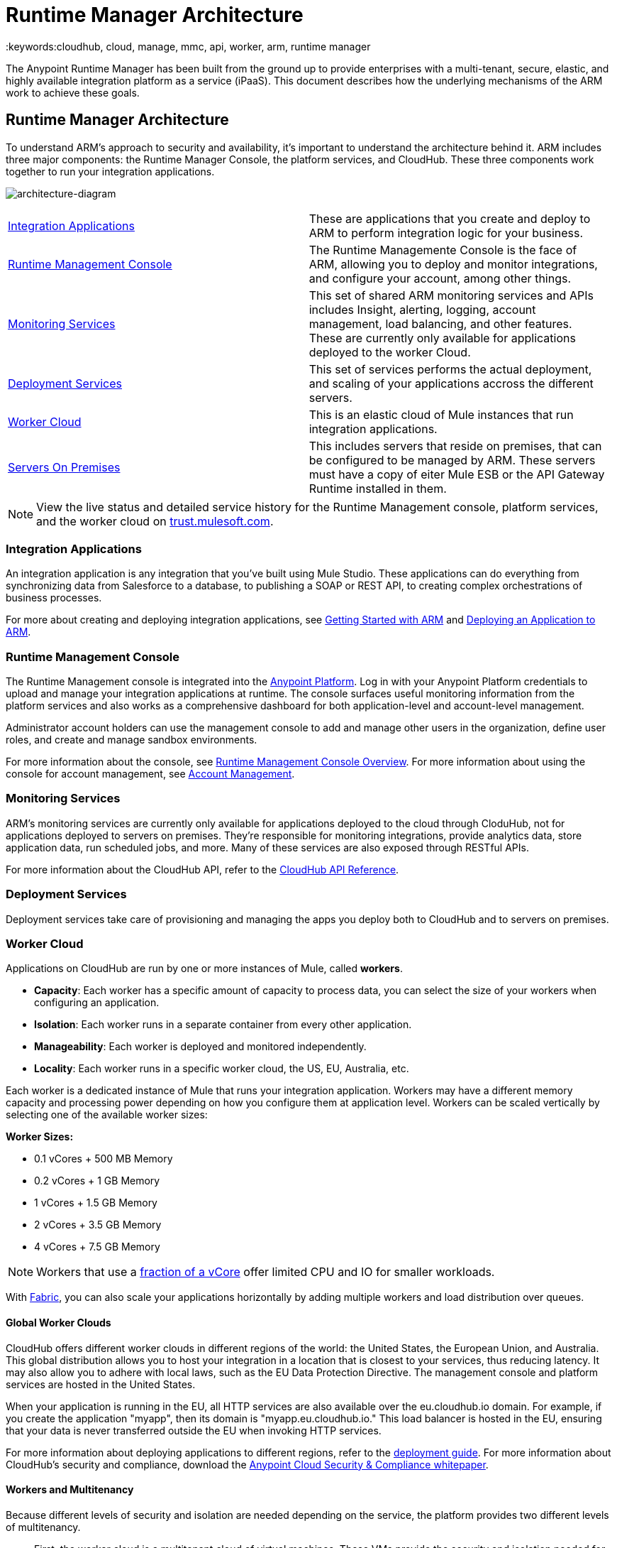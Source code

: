 = Runtime Manager Architecture
:keywords:cloudhub, cloud, manage, mmc, api, worker, arm, runtime manager

The Anypoint Runtime Manager has been built from the ground up to provide enterprises with a multi-tenant, secure, elastic, and highly available integration platform as a service (iPaaS). This document describes how the underlying mechanisms of the ARM work to achieve these goals. 

== Runtime Manager Architecture

To understand ARM's approach to security and availability, it’s important to understand the architecture behind it. ARM includes three major components: the Runtime Manager Console, the platform services, and CloudHub. These three components work together to run your integration applications.

image:architecture-diagram.jpg[architecture-diagram]

[width="99",cols="45a,45a"]
|===
|<<Integration Applications>> |These are applications that you create and deploy to ARM to perform integration logic for your business.
|<<Runtime Management Console>> |The Runtime Managemente Console is the face of ARM, allowing you to deploy and monitor integrations, and configure your account, among other things.

|<<Monitoring Services>> |This set of shared ARM monitoring services and APIs includes Insight, alerting, logging, account management, load balancing, and other features. These are currently only available for applications deployed to the worker Cloud.
|<<Deployment Services>> |This set of services performs the actual deployment, and scaling of your applications accross the different servers.

|<<Worker Cloud>> |This is an elastic cloud of Mule instances that run integration applications.

|<<Servers On Premises>> |This includes servers that reside on premises, that can be configured to be managed by ARM. These servers must have a copy of eiter Mule ESB or the API Gateway Runtime installed in them.

|===

[NOTE]
View the live status and detailed service history for the Runtime Management console, platform services, and the worker cloud on link:http://trust.mulesoft.com/[trust.mulesoft.com].

=== Integration Applications

An integration application is any integration that you've built using Mule Studio. These applications can do everything from synchronizing data from Salesforce to a database, to publishing a SOAP or REST API, to creating complex orchestrations of business processes.

For more about creating and deploying integration applications, see link:/runtime-manager/getting-started-with-cloudhub[Getting Started with ARM] and link:/runtime-manager/deploying-an-application-to-arm[Deploying an Application to ARM].

=== Runtime Management Console

The Runtime Management console is integrated into the link:https://anypoint.mulesoft.com[Anypoint Platform]. Log in with your Anypoint Platform credentials to upload and manage your integration applications at runtime. The console surfaces useful monitoring information from the platform services and also works as a comprehensive dashboard for both application-level and account-level management. 

Administrator account holders can use the management console to add and manage other users in the organization, define user roles, and create and manage sandbox environments. 

For more information about the console, see link:/runtime-manager/arm-console-overview[Runtime Management Console Overview]. For more information about using the console for account management, see link:/anypoint-platform-administration[Account Management].

=== Monitoring Services

ARM's monitoring services are currently only available for applications deployed to the cloud through CloduHub, not for applications deployed to servers on premises. They're responsible for monitoring integrations, provide analytics data, store application data, run scheduled jobs, and more. Many of these services are also exposed through RESTful APIs. 

For more information about the CloudHub API, refer to the link:/runtime-manager/cloudhub-api[CloudHub API Reference].

=== Deployment Services

Deployment services take care of provisioning and managing the apps you deploy both to CloudHub and to servers on premises.


=== Worker Cloud

Applications on CloudHub are run by one or more instances of Mule, called *workers*.

* *Capacity*: Each worker has a specific amount of capacity to process data, you can select the size of your workers when configuring an application.
* *Isolation*: Each worker runs in a separate container from every other application.
* *Manageability*: Each worker is deployed and monitored independently.
* *Locality*: Each worker runs in a specific worker cloud, the US, EU, Australia, etc.

Each worker is a dedicated instance of Mule that runs your integration application. Workers may have a different memory capacity and processing power depending on how you configure them at application level. Workers can be scaled vertically by selecting one of the available worker sizes:

*Worker Sizes:*

* 0.1 vCores + 500 MB Memory
* 0.2 vCores + 1 GB Memory
* 1 vCores + 1.5 GB Memory
* 2 vCores + 3.5 GB Memory
* 4 vCores + 7.5 GB Memory

[NOTE]
Workers that use a link:https://aws.amazon.com/ec2/instance-types/#burst[fraction of a vCore] offer limited CPU and IO for smaller workloads.

With link:/runtime-manager/fabric[Fabric], you can also scale your applications horizontally by adding multiple workers and load distribution over queues.

==== Global Worker Clouds

CloudHub offers different worker clouds in different regions of the world: the United States, the European Union, and Australia. This global distribution allows you to host your integration in a location that is closest to your services, thus reducing latency. It may also allow you to adhere with local laws, such as the EU Data Protection Directive. The management console and platform services are hosted in the United States.

When your application is running in the EU, all HTTP services are also available over the eu.cloudhub.io domain. For example, if you create the application "myapp", then its domain is "myapp.eu.cloudhub.io." This load balancer is hosted in the EU, ensuring that your data is never transferred outside the EU when invoking HTTP services.

For more information about deploying applications to different regions, refer to the link:/runtime-manager/deploying-a-cloudhub-application[deployment guide]. For more information about CloudHub's security and compliance, download the link:_attachments/Anypoint_Platform_Cloud_Security_and_Compliance.pdf[Anypoint Cloud Security & Compliance whitepaper].

==== Workers and Multitenancy

Because different levels of security and isolation are needed depending on the service, the platform provides two different levels of multitenancy.

* First, the worker cloud is a multitenant cloud of virtual machines. These VMs provide the security and isolation needed for your integrations to run custom code without affecting others. 
* Second, the management console and the platform services have a "shared everything" architecture – all tenants share the same web UI, monitoring services, load balancers, etc. These services do no not process or transmit your data.

=== Servers On Premises

ARM provides a single management interface where you can manage applications running in the cloud or on servers or groups of servers that are on premises within your data center. Applications that are on premises run on Mule Runtime instance(s) on a single server or a group of servers.
For information on how to set these up, see link:/runtime-manager/managing-servers-on-premises[Managing Servers On Premises]

== ARM Availability and Scalability

ARM has been designed to be highly available and scalable through redundancy, intelligent healing, and zero downtime updates. It also provides customers with the ability to scale and have added reliability through Fabric. 

=== Redundant Platform

All of ARM's platform services, from load balancing to the API layer, have at least one, built-in layer of redundancy and are available in at least two data centers at all times. All data centers are at least 60 miles apart. This redundancy ensures that even if there is a data center outage, the platform remains available. 

=== Intelligent Healing

ARM's monitors the worker clouds for any type of problems and provides a self-healing mechanism to recover from problems. If the underlying hardware suffers a failure, the platform migrates your application to a new worker automatically. In the case of an application crash – whether due to a problem with custom code or a bug in the underlying stack – the platform recognizes the crash and can restart the worker automatically. 

For more information about application monitoring and automatic restarts, see the link:/runtime-manager/deploying-a-cloudhub-application[deployment guide].

=== Zero Downtime Updates

ARM supports updating your applications at runtime so end users of your HTTP APIs experience zero downtime. While your application update is deploying, ARM keeps the old version of your application running. Your domain points to the old version of your application until the newly uploaded version is fully started. This allows you to keep servicing requests from your old application while the new version of your application is starting.

=== Fabric

Fabric provides scalability, workload distribution, and added reliability to CloudHub applications on a per-application basis. These capabilities are powered by CloudHub's scalable load-balancing service,
link:/runtime-manager/fabric#worker-scaleout[Fabric worker scaleout], and link:/runtime-manager/fabric#persistent-queues[persistent queueing] features.

==== Worker Scale-Out and Data Center Redundancy

With Fabric, you can add multiple workers to your application to make it horizontally scale. This also adds additional reliability. CloudHub automatically distributes multiple workers for the same application across two or more datacenters for maximum reliability.

When deploying your application to two or more workers, the HTTP load balancing service distributes requests across these workers, allowing you to scale your services horizontally. Requests are distributed on a round-robin basis.

==== Persistent Queues

Persistent queues ensure zero message loss and allow you to distribute non-HTTP workloads across a set of workers. For example, if your application is deployed to more than one worker, persistent queues allow interworker communication and workload distribution. If a large file is placed in the queue, your workers can divide it up and process it in parallel.

Persistent queues also guarantee delivery of your messages; even if one or more workers or datacenters go down, persistent queues facilitate disaster recovery and provide resilience to hardware or application failures.

For more details about worker scale-out and persistent queues, refer to link:/runtime-manager/fabric[Fabric].

== Security

ARM's architecture provides a secure platform for your integrations.

Securing your payload data is critically important. To this end, ARM does not inspect, store, or otherwise interact directly with payload data. CloudHub workers provide a secure facility for transmitting and processing data by giving each application its own virtual machine. This ensures complete isolation between tenants for payload security, and isolation from other tenants’ code. 

ARM collects monitoring, analytics, and log data from CloudHub workers and may perform actions on behalf of the user on CloudHub workers. All communication between ARM platform services and the worker cloud is secured using SSL with client certificate authentication. This ensures that unauthorized parties cannot read data and that they cannot initiate unauthorized actions.

For more information about MuleSoft’s approach to security, please see the link:http://mulesoft.com/downloads/whitepapers/security-whitepaper.pdf[Anypoint Cloud Security & Compliance whitepaper].

== See Also

* Read the link:/runtime-manager/cloudhub-networking-guide[CloudHub Networking Guide].
* Read more about how to link:/anypoint-platform-administration[manage your AnyPoint Platfrom account].
* Having a technical issue? Check out the link:/runtime-manager/faq[FAQ].
* Find out how link:/runtime-manager/mule-esb-and-cloudhub[CloudHub differs from Mule ESB].
* Refer to our link:/runtime-manager/maintenance-and-upgrade-policy[Maintenance and Upgrade Policy].
* Learn how to access link:/runtime-manager/community-and-support[Community and Support] resources.
